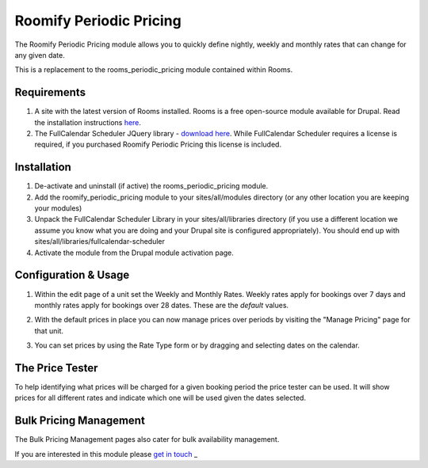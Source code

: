 .. _weekly_monthly_pricing: Weekly/Monthly Pricing,

Roomify Periodic Pricing
========================
The Roomify Periodic Pricing module allows you to quickly define nightly, weekly and monthly rates that can change for any given date.

This is a replacement to the rooms_periodic_pricing module contained within Rooms.

Requirements
------------
1. A site with the latest version of Rooms installed. Rooms is a free open-source module available for Drupal. Read the installation instructions `here <file:///Users/Ronald/dev/docs/_build/rooms/index.html>`_.

2. The FullCalendar Scheduler JQuery library - `download here <https://github.com/fullcalendar/fullcalendar-scheduler/releases/download/v1.2.1/fullcalendar-scheduler-1.2.1.zip>`_. While FullCalendar Scheduler requires a license is required, if you purchased Roomify Periodic Pricing this license is included.

Installation
------------
1. De-activate and uninstall (if active) the rooms_periodic_pricing module.
2. Add the roomify_periodic_pricing module to your sites/all/modules directory (or any other location you are keeping your modules)
3. Unpack the FullCalendar Scheduler Library in your sites/all/libraries directory (if you use a different location we assume you know what you are doing and your Drupal site is configured appropriately). You should end up with sites/all/libraries/fullcalendar-scheduler
4. Activate the module from the Drupal module activation page.

Configuration & Usage
----------------------
1. Within the edit page of a unit set the Weekly and Monthly Rates. Weekly rates apply for bookings over 7 days and monthly rates apply for bookings over 28 dates. These are the *default* values.

.. image:: images/weekly-monthly-default.png

2. With the default prices in place you can now manage prices over periods by visiting the "Manage Pricing" page for that unit.

.. image:: images/manage-weekly-monthly-prices.png

3. You can set prices by using the Rate Type form or by dragging and selecting dates on the calendar.

.. image:: images/weekly-monthly-drag-select.png

The Price Tester
----------------------
To help identifying what prices will be charged for a given booking period the price tester can be used. It will show prices for all different rates and indicate which one will be used given the dates selected.

.. image:: images/price_tester.png

Bulk Pricing Management
------------------------
The Bulk Pricing Management pages also cater for bulk availability management.

.. image:: images/bulk_pricing_management.png

If you are interested in this module please `get in touch <https://roomify.us/get-started>`_
_
